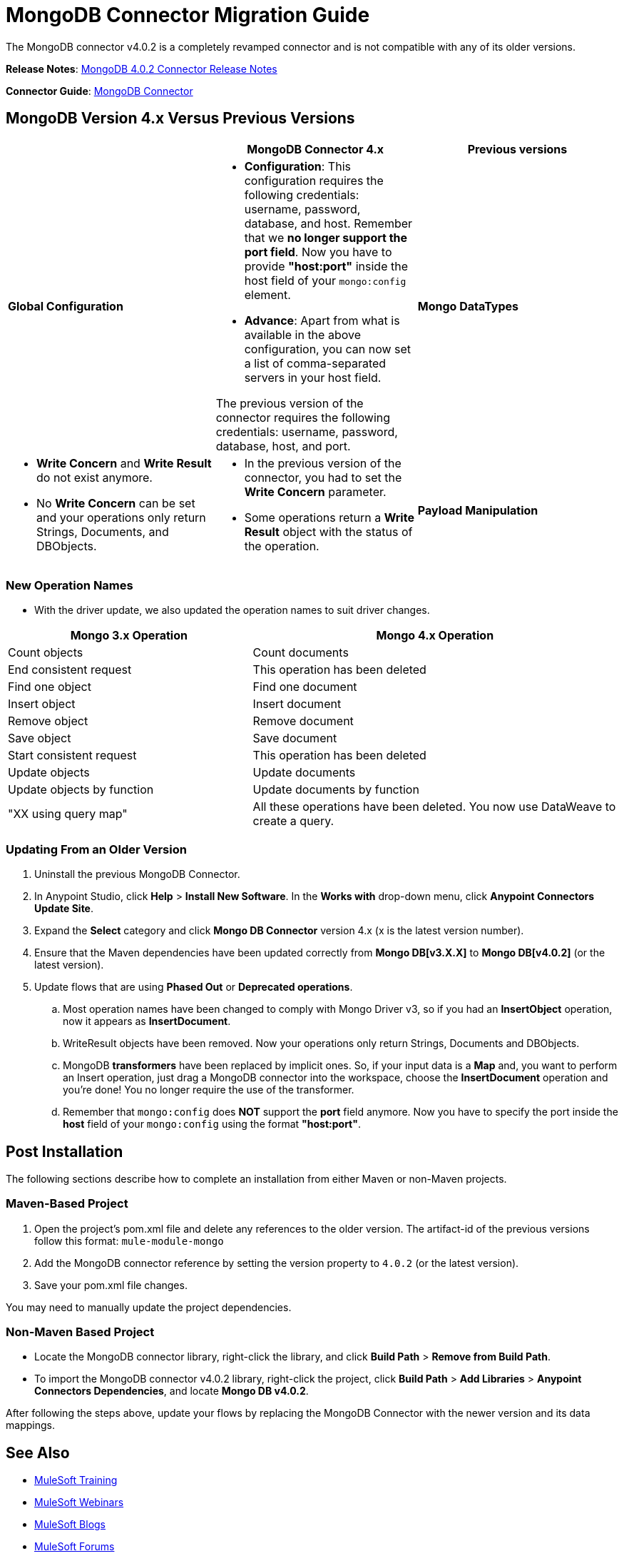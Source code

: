= MongoDB Connector Migration Guide
:keywords: MongoDB, connector, migration, maven

The MongoDB connector v4.0.2 is a completely revamped connector and is not compatible with any of its older versions.

*Release Notes*: link:https://docs.mulesoft.com/release-notes/mongodb-connector-release-notes[MongoDB 4.0.2 Connector Release Notes]

*Connector Guide*: link:https://docs.mulesoft.com/mule-user-guide/v/3.8/mongodb-connector[MongoDB Connector]

== MongoDB Version 4.x Versus Previous Versions

[cols="34a,33a,33a",options="header"]
|===
|  |MongoDB Connector 4.x |Previous versions
|*Global Configuration*

|* *Configuration*: This configuration requires the following credentials: username, password, database, and host. Remember that we *no longer support the port field*. Now you have to provide *"host:port"* inside the host field of your `mongo:config` element.
* *Advance*: Apart from what is available in the above configuration, you can now set a list of comma-separated servers in your host field.

The previous version of the connector requires the following credentials: username,
password, database, host, and port.

|*Mongo DataTypes*


|* *Write Concern* and *Write Result* do not exist anymore.
* No *Write Concern* can be set and your operations only return Strings,
Documents, and DBObjects.

|* In the previous version of the connector, you had to set the *Write Concern* parameter.
* Some operations return a *Write Result* object with the status of the operation.

|*Payload Manipulation* |Use of DataWeave is encouraged to manipulate the payload for input and to process the response. The connector picks the input request from the flow payload, and it only accepts payloads of JSON type. |Previous versions of the connector enable the user to create the request using the DataMapper, the Java Component, or the Groovy Component.
|===

=== New Operation Names

* With the driver update, we also updated the operation names to suit driver changes.

[cols="40a,60a",options="header"]
|===
|Mongo 3.x Operation| Mongo 4.x Operation
|Count objects |Count documents
|End consistent request |This operation has been deleted
|Find one object |Find one document
|Insert object |Insert document
|Remove object |Remove document
|Save object |Save document
|Start consistent request |This operation has been deleted
|Update objects |Update documents
|Update objects by function |Update documents by function
|"XX using query map" |All these operations have been deleted.
You now use DataWeave to create a query.
|===


=== Updating From an Older Version

. Uninstall the previous MongoDB Connector.
. In Anypoint Studio, click *Help* > *Install New Software*. In the *Works with* drop-down menu,
click *Anypoint Connectors Update Site*.
. Expand the *Select* category and click *Mongo DB Connector* version 4.x (x is the latest version number).
. Ensure that the Maven dependencies have been updated correctly from *Mongo DB[v3.X.X]* to *Mongo DB[v4.0.2]* (or the latest version).
. Update flows that are using *Phased Out* or *Deprecated operations*.
.. Most operation names have been changed to comply with Mongo Driver v3, so if you had an *InsertObject* operation, now it appears as *InsertDocument*.
.. WriteResult objects have been removed. Now your operations only return Strings, Documents and DBObjects.
.. MongoDB *transformers*  have been replaced by implicit ones. So, if your input data is a **Map** and, you want to perform an Insert operation, just drag a MongoDB connector into the workspace, choose the **InsertDocument** operation and you're done! You no longer require the use of the transformer.
.. Remember that `mongo:config` does *NOT* support the *port* field anymore. Now you have to specify the port inside the *host* field of your `mongo:config` using the format *"host:port"*.


== Post Installation

The following sections describe how to complete an installation from either Maven or non-Maven projects.

=== Maven-Based Project

. Open the project's pom.xml file and delete any references to the older version.  The artifact-id of the previous versions follow this format: `mule-module-mongo`
. Add the MongoDB connector reference by setting the version property to `4.0.2` (or the latest version).
. Save your pom.xml file changes.

You may need to manually update the project dependencies.

=== Non-Maven Based Project

* Locate the MongoDB connector library, right-click the library, and click *Build Path* > *Remove from Build Path*.
* To import the MongoDB connector v4.0.2 library, right-click the project, click *Build Path* > *Add Libraries* > *Anypoint Connectors Dependencies*, and locate *Mongo DB v4.0.2*.

After following the steps above, update your flows by replacing the MongoDB Connector with the newer version and its data mappings.

== See Also

* link:http://training.mulesoft.com[MuleSoft Training]
* link:https://www.mulesoft.com/webinars[MuleSoft Webinars]
* link:http://blogs.mulesoft.com[MuleSoft Blogs]
* link:http://forums.mulesoft.com[MuleSoft Forums]

